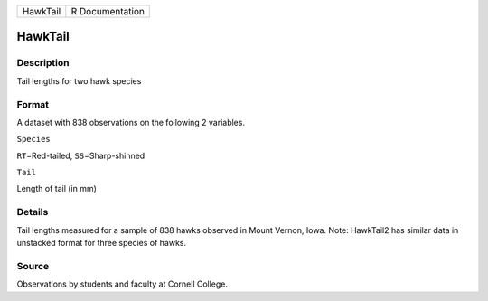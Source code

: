 +------------+-------------------+
| HawkTail   | R Documentation   |
+------------+-------------------+

HawkTail
--------

Description
~~~~~~~~~~~

Tail lengths for two hawk species

Format
~~~~~~

A dataset with 838 observations on the following 2 variables.

``Species``

``RT``\ =Red-tailed, ``SS``\ =Sharp-shinned

``Tail``

Length of tail (in mm)

Details
~~~~~~~

Tail lengths measured for a sample of 838 hawks observed in Mount
Vernon, Iowa. Note: HawkTail2 has similar data in unstacked format for
three species of hawks.

Source
~~~~~~

Observations by students and faculty at Cornell College.
